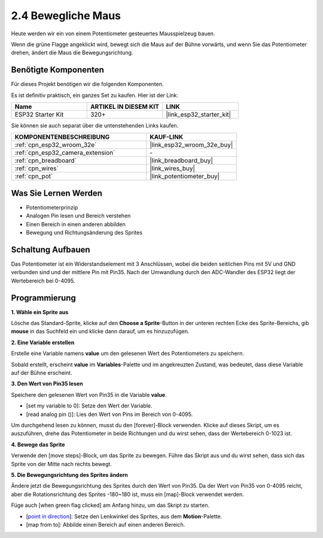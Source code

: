 .. _sh_moving_mouse:

2.4 Bewegliche Maus
===================

Heute werden wir ein von einem Potentiometer gesteuertes Mausspielzeug bauen.

Wenn die grüne Flagge angeklickt wird, bewegt sich die Maus auf der Bühne vorwärts, und wenn Sie das Potentiometer drehen, ändert die Maus die Bewegungsrichtung.

.. image:: img/6_mouse.png

Benötigte Komponenten
---------------------

Für dieses Projekt benötigen wir die folgenden Komponenten.

Es ist definitiv praktisch, ein ganzes Set zu kaufen. Hier ist der Link:

.. list-table::
    :widths: 20 20 20
    :header-rows: 1

    *   - Name	
        - ARTIKEL IN DIESEM KIT
        - LINK
    *   - ESP32 Starter Kit
        - 320+
        - |link_esp32_starter_kit|

Sie können sie auch separat über die untenstehenden Links kaufen.

.. list-table::
    :widths: 30 20
    :header-rows: 1

    *   - KOMPONENTENBESCHREIBUNG
        - KAUF-LINK

    *   - :ref:`cpn_esp32_wroom_32e`
        - |link_esp32_wroom_32e_buy|
    *   - :ref:`cpn_esp32_camera_extension`
        - \-
    *   - :ref:`cpn_breadboard`
        - |link_breadboard_buy|
    *   - :ref:`cpn_wires`
        - |link_wires_buy|
    *   - :ref:`cpn_pot`
        - |link_potentiometer_buy|

Was Sie Lernen Werden
---------------------

- Potentiometerprinzip
- Analogen Pin lesen und Bereich verstehen
- Einen Bereich in einen anderen abbilden
- Bewegung und Richtungsänderung des Sprites


Schaltung Aufbauen
-----------------------

Das Potentiometer ist ein Widerstandselement mit 3 Anschlüssen, wobei die beiden seitlichen Pins mit 5V und GND verbunden sind und der mittlere Pin mit Pin35. Nach der Umwandlung durch den ADC-Wandler des ESP32 liegt der Wertebereich bei 0-4095.

.. image:: img/circuit/5_moving_mouse_bb.png

Programmierung
------------------

**1. Wähle ein Sprite aus**

Lösche das Standard-Sprite, klicke auf den **Choose a Sprite**-Button in der unteren rechten Ecke des Sprite-Bereichs, gib **mouse** in das Suchfeld ein und klicke dann darauf, um es hinzuzufügen.

.. image:: img/6_sprite.png

**2. Eine Variable erstellen**

Erstelle eine Variable namens **value** um den gelesenen Wert des Potentiometers zu speichern.

Sobald erstellt, erscheint **value** im **Variables**-Palette und im angekreuzten Zustand, was bedeutet, dass diese Variable auf der Bühne erscheint.

.. image:: img/6_value.png

**3. Den Wert von Pin35 lesen**

Speichere den gelesenen Wert von Pin35 in die Variable **value**.

* [set my variable to 0]: Setze den Wert der Variable.
* [read analog pin ()]: Lies den Wert von Pins im Bereich von 0-4095.

.. image:: img/6_read_a0.png

Um durchgehend lesen zu können, musst du den [forever]-Block verwenden. Klicke auf dieses Skript, um es auszuführen, drehe das Potentiometer in beide Richtungen und du wirst sehen, dass der Wertebereich 0-1023 ist.

.. image:: img/6_1023.png

**4. Bewege das Sprite**

Verwende den [move steps]-Block, um das Sprite zu bewegen. Führe das Skript aus und du wirst sehen, dass sich das Sprite von der Mitte nach rechts bewegt.

.. image:: img/6_move.png

**5. Die Bewegungsrichtung des Sprites ändern**

Ändere jetzt die Bewegungsrichtung des Sprites durch den Wert von Pin35. Da der Wert von Pin35 von 0-4095 reicht, aber die Rotationsrichtung des Sprites -180~180 ist, muss ein [map]-Block verwendet werden.

Füge auch [when green flag clicked] am Anfang hinzu, um das Skript zu starten.

* [`point in direction <https://en.scratch-wiki.info/wiki/Point_in_Direction_()_(block)>`_]: Setze den Lenkwinkel des Sprites, aus dem **Motion**-Palette.
* [map from to]: Abbilde einen Bereich auf einen anderen Bereich.

.. image:: img/6_direction.png
